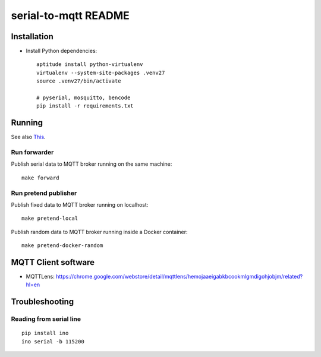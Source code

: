 =====================
serial-to-mqtt README
=====================


Installation
============
- Install Python dependencies::

    aptitude install python-virtualenv
    virtualenv --system-site-packages .venv27
    source .venv27/bin/activate

    # pyserial, mosquitto, bencode
    pip install -r requirements.txt


Running
=======
See also `This <doc/handbook.rst>`__.


Run forwarder
-------------

Publish serial data to MQTT broker running on the same machine::

    make forward


Run pretend publisher
---------------------

Publish fixed data to MQTT broker running on localhost::

    make pretend-local

Publish random data to MQTT broker running inside a Docker container::

    make pretend-docker-random


MQTT Client software
====================
- MQTTLens: https://chrome.google.com/webstore/detail/mqttlens/hemojaaeigabkbcookmlgmdigohjobjm/related?hl=en


Troubleshooting
===============

Reading from serial line
------------------------
::

    pip install ino
    ino serial -b 115200
